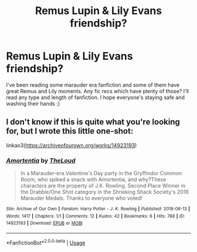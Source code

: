 #+TITLE: Remus Lupin & Lily Evans friendship?

* Remus Lupin & Lily Evans friendship?
:PROPERTIES:
:Author: aliciabanja
:Score: 11
:DateUnix: 1586524451.0
:DateShort: 2020-Apr-10
:FlairText: Request
:END:
I've been reading some marauder era fanfiction and some of them have great Remus and Lily moments. Any fic recs which have plenty of those? I'll read any type and length of fanfiction. I hope everyone's staying safe and washing their hands :)


** I don't know if this is quite what you're looking for, but I wrote this little one-shot:

linkao3([[https://archiveofourown.org/works/14923193]])
:PROPERTIES:
:Author: MTheLoud
:Score: 4
:DateUnix: 1586529857.0
:DateShort: 2020-Apr-10
:END:

*** [[https://archiveofourown.org/works/14923193][*/Amortentia/*]] by [[https://www.archiveofourown.org/users/TheLoud/pseuds/TheLoud][/TheLoud/]]

#+begin_quote
  In a Marauder-era Valentine's Day party in the Gryffindor Common Room, who spiked a snack with Amortentia, and why?These characters are the property of J.K. Rowling. Second Place Winner in the Drabble/One Shot category in the Shrieking Shack Society's 2018 Marauder Medals. Thanks to everyone who voted!
#+end_quote

^{/Site/:} ^{Archive} ^{of} ^{Our} ^{Own} ^{*|*} ^{/Fandom/:} ^{Harry} ^{Potter} ^{-} ^{J.} ^{K.} ^{Rowling} ^{*|*} ^{/Published/:} ^{2018-06-13} ^{*|*} ^{/Words/:} ^{1417} ^{*|*} ^{/Chapters/:} ^{1/1} ^{*|*} ^{/Comments/:} ^{12} ^{*|*} ^{/Kudos/:} ^{42} ^{*|*} ^{/Bookmarks/:} ^{6} ^{*|*} ^{/Hits/:} ^{788} ^{*|*} ^{/ID/:} ^{14923193} ^{*|*} ^{/Download/:} ^{[[https://archiveofourown.org/downloads/14923193/Amortentia.epub?updated_at=1579010627][EPUB]]} ^{or} ^{[[https://archiveofourown.org/downloads/14923193/Amortentia.mobi?updated_at=1579010627][MOBI]]}

--------------

*FanfictionBot*^{2.0.0-beta} | [[https://github.com/tusing/reddit-ffn-bot/wiki/Usage][Usage]]
:PROPERTIES:
:Author: FanfictionBot
:Score: 1
:DateUnix: 1586529871.0
:DateShort: 2020-Apr-10
:END:
